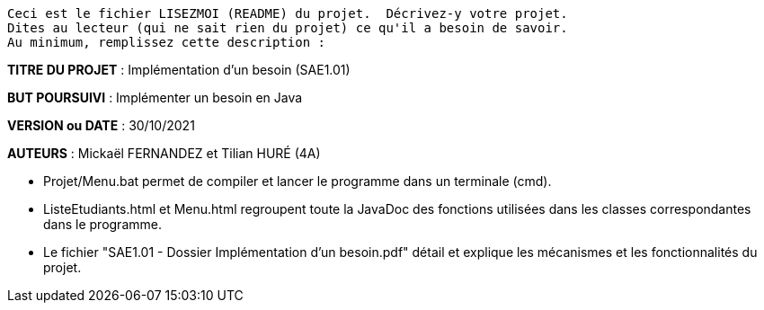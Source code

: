 ------------------------------------------------------------------------
Ceci est le fichier LISEZMOI (README) du projet.  Décrivez-y votre projet.
Dites au lecteur (qui ne sait rien du projet) ce qu'il a besoin de savoir.
Au minimum, remplissez cette description :
------------------------------------------------------------------------

*TITRE DU PROJET* : Implémentation d'un besoin (SAE1.01) 

*BUT POURSUIVI* : Implémenter un besoin en Java 

*VERSION ou DATE* : 30/10/2021 

*AUTEURS* : Mickaël FERNANDEZ et Tilian HURÉ (4A)

- Projet/Menu.bat permet de compiler et lancer le programme dans un terminale (cmd).

- ListeEtudiants.html et Menu.html regroupent toute la JavaDoc des fonctions utilisées dans les classes correspondantes dans le programme.

- Le fichier "SAE1.01 - Dossier Implémentation d'un besoin.pdf" détail et explique les mécanismes et les fonctionnalités du projet.
